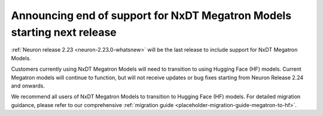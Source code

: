 .. post:: May 15, 2025
    :language: en
    :tags: announce-eos-nxdt-megatron-models

.. _announce-eos-nxdt-megatron-models:

Announcing end of support for NxDT Megatron Models starting next release
--------------------------------------------------------------------------

:ref:`Neuron release 2.23 <neuron-2.23.0-whatsnew>` will be the last release to include support for NxDT Megatron Models.

Customers currently using NxDT Megatron Models will need to transition to using Hugging Face (HF) models. Current Megatron models will continue to function, but will not receive updates or bug fixes starting from Neuron Release 2.24 and onwards.

We recommend all users of NxDT Megatron Models to transition to Hugging Face (HF) models. For detailed migration guidance, please refer to our comprehensive :ref:`migration guide <placeholder-migration-guide-megatron-to-hf>`.